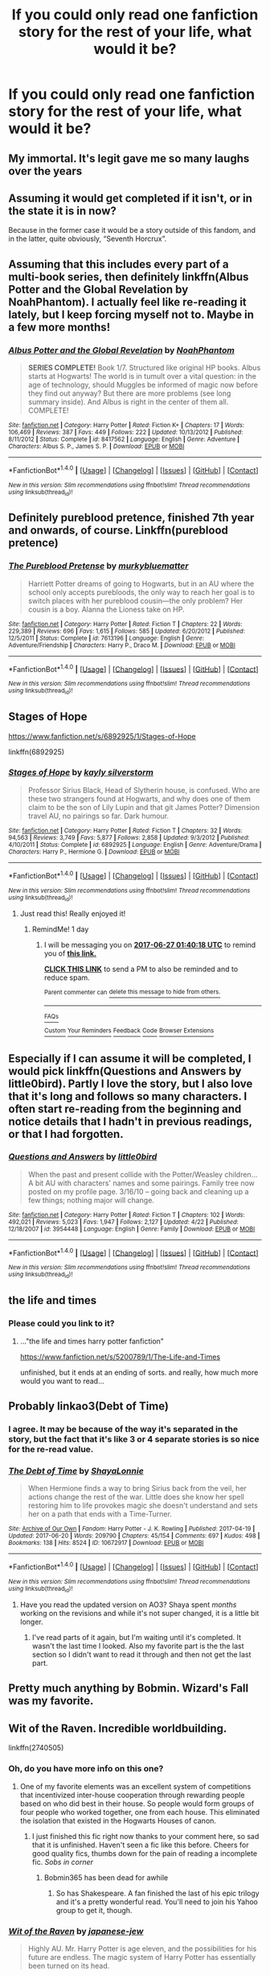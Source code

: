 #+TITLE: If you could only read one fanfiction story for the rest of your life, what would it be?

* If you could only read one fanfiction story for the rest of your life, what would it be?
:PROPERTIES:
:Author: toujours_pur_
:Score: 34
:DateUnix: 1498162195.0
:DateShort: 2017-Jun-23
:FlairText: Discussion
:END:

** My immortal. It's legit gave me so many laughs over the years
:PROPERTIES:
:Author: victoriargh
:Score: 33
:DateUnix: 1498162632.0
:DateShort: 2017-Jun-23
:END:


** Assuming it would get completed if it isn't, or in the state it is in now?

Because in the former case it would be a story outside of this fandom, and in the latter, quite obviously, “Seventh Horcrux”.
:PROPERTIES:
:Author: Kazeto
:Score: 12
:DateUnix: 1498167140.0
:DateShort: 2017-Jun-23
:END:


** Assuming that this includes every part of a multi-book series, then definitely linkffn(Albus Potter and the Global Revelation by NoahPhantom). I actually feel like re-reading it lately, but I keep forcing myself not to. Maybe in a few more months!
:PROPERTIES:
:Author: aexime
:Score: 7
:DateUnix: 1498184434.0
:DateShort: 2017-Jun-23
:END:

*** [[http://www.fanfiction.net/s/8417562/1/][*/Albus Potter and the Global Revelation/*]] by [[https://www.fanfiction.net/u/3435601/NoahPhantom][/NoahPhantom/]]

#+begin_quote
  *SERIES COMPLETE!* Book 1/7. Structured like original HP books. Albus starts at Hogwarts! The world is in tumult over a vital question: in the age of technology, should Muggles be informed of magic now before they find out anyway? But there are more problems (see long summary inside). And Albus is right in the center of them all. COMPLETE!
#+end_quote

^{/Site/: [[http://www.fanfiction.net/][fanfiction.net]] *|* /Category/: Harry Potter *|* /Rated/: Fiction K+ *|* /Chapters/: 17 *|* /Words/: 106,469 *|* /Reviews/: 387 *|* /Favs/: 449 *|* /Follows/: 222 *|* /Updated/: 10/13/2012 *|* /Published/: 8/11/2012 *|* /Status/: Complete *|* /id/: 8417562 *|* /Language/: English *|* /Genre/: Adventure *|* /Characters/: Albus S. P., James S. P. *|* /Download/: [[http://www.ff2ebook.com/old/ffn-bot/index.php?id=8417562&source=ff&filetype=epub][EPUB]] or [[http://www.ff2ebook.com/old/ffn-bot/index.php?id=8417562&source=ff&filetype=mobi][MOBI]]}

--------------

*FanfictionBot*^{1.4.0} *|* [[[https://github.com/tusing/reddit-ffn-bot/wiki/Usage][Usage]]] | [[[https://github.com/tusing/reddit-ffn-bot/wiki/Changelog][Changelog]]] | [[[https://github.com/tusing/reddit-ffn-bot/issues/][Issues]]] | [[[https://github.com/tusing/reddit-ffn-bot/][GitHub]]] | [[[https://www.reddit.com/message/compose?to=tusing][Contact]]]

^{/New in this version: Slim recommendations using/ ffnbot!slim! /Thread recommendations using/ linksub(thread_id)!}
:PROPERTIES:
:Author: FanfictionBot
:Score: 2
:DateUnix: 1498184448.0
:DateShort: 2017-Jun-23
:END:


** Definitely pureblood pretence, finished 7th year and onwards, of course. Linkffn(pureblood pretence)
:PROPERTIES:
:Author: heavy__rain
:Score: 5
:DateUnix: 1498228096.0
:DateShort: 2017-Jun-23
:END:

*** [[http://www.fanfiction.net/s/7613196/1/][*/The Pureblood Pretense/*]] by [[https://www.fanfiction.net/u/3489773/murkybluematter][/murkybluematter/]]

#+begin_quote
  Harriett Potter dreams of going to Hogwarts, but in an AU where the school only accepts purebloods, the only way to reach her goal is to switch places with her pureblood cousin---the only problem? Her cousin is a boy. Alanna the Lioness take on HP.
#+end_quote

^{/Site/: [[http://www.fanfiction.net/][fanfiction.net]] *|* /Category/: Harry Potter *|* /Rated/: Fiction T *|* /Chapters/: 22 *|* /Words/: 229,389 *|* /Reviews/: 696 *|* /Favs/: 1,615 *|* /Follows/: 585 *|* /Updated/: 6/20/2012 *|* /Published/: 12/5/2011 *|* /Status/: Complete *|* /id/: 7613196 *|* /Language/: English *|* /Genre/: Adventure/Friendship *|* /Characters/: Harry P., Draco M. *|* /Download/: [[http://www.ff2ebook.com/old/ffn-bot/index.php?id=7613196&source=ff&filetype=epub][EPUB]] or [[http://www.ff2ebook.com/old/ffn-bot/index.php?id=7613196&source=ff&filetype=mobi][MOBI]]}

--------------

*FanfictionBot*^{1.4.0} *|* [[[https://github.com/tusing/reddit-ffn-bot/wiki/Usage][Usage]]] | [[[https://github.com/tusing/reddit-ffn-bot/wiki/Changelog][Changelog]]] | [[[https://github.com/tusing/reddit-ffn-bot/issues/][Issues]]] | [[[https://github.com/tusing/reddit-ffn-bot/][GitHub]]] | [[[https://www.reddit.com/message/compose?to=tusing][Contact]]]

^{/New in this version: Slim recommendations using/ ffnbot!slim! /Thread recommendations using/ linksub(thread_id)!}
:PROPERTIES:
:Author: FanfictionBot
:Score: 2
:DateUnix: 1498228112.0
:DateShort: 2017-Jun-23
:END:


** Stages of Hope

[[https://www.fanfiction.net/s/6892925/1/Stages-of-Hope]]

linkffn(6892925)
:PROPERTIES:
:Author: CryptidGrimnoir
:Score: 15
:DateUnix: 1498169154.0
:DateShort: 2017-Jun-23
:END:

*** [[http://www.fanfiction.net/s/6892925/1/][*/Stages of Hope/*]] by [[https://www.fanfiction.net/u/291348/kayly-silverstorm][/kayly silverstorm/]]

#+begin_quote
  Professor Sirius Black, Head of Slytherin house, is confused. Who are these two strangers found at Hogwarts, and why does one of them claim to be the son of Lily Lupin and that git James Potter? Dimension travel AU, no pairings so far. Dark humour.
#+end_quote

^{/Site/: [[http://www.fanfiction.net/][fanfiction.net]] *|* /Category/: Harry Potter *|* /Rated/: Fiction T *|* /Chapters/: 32 *|* /Words/: 94,563 *|* /Reviews/: 3,749 *|* /Favs/: 5,877 *|* /Follows/: 2,858 *|* /Updated/: 9/3/2012 *|* /Published/: 4/10/2011 *|* /Status/: Complete *|* /id/: 6892925 *|* /Language/: English *|* /Genre/: Adventure/Drama *|* /Characters/: Harry P., Hermione G. *|* /Download/: [[http://www.ff2ebook.com/old/ffn-bot/index.php?id=6892925&source=ff&filetype=epub][EPUB]] or [[http://www.ff2ebook.com/old/ffn-bot/index.php?id=6892925&source=ff&filetype=mobi][MOBI]]}

--------------

*FanfictionBot*^{1.4.0} *|* [[[https://github.com/tusing/reddit-ffn-bot/wiki/Usage][Usage]]] | [[[https://github.com/tusing/reddit-ffn-bot/wiki/Changelog][Changelog]]] | [[[https://github.com/tusing/reddit-ffn-bot/issues/][Issues]]] | [[[https://github.com/tusing/reddit-ffn-bot/][GitHub]]] | [[[https://www.reddit.com/message/compose?to=tusing][Contact]]]

^{/New in this version: Slim recommendations using/ ffnbot!slim! /Thread recommendations using/ linksub(thread_id)!}
:PROPERTIES:
:Author: FanfictionBot
:Score: 1
:DateUnix: 1498169158.0
:DateShort: 2017-Jun-23
:END:

**** Just read this! Really enjoyed it!
:PROPERTIES:
:Author: PurpleMurex
:Score: 1
:DateUnix: 1498259730.0
:DateShort: 2017-Jun-24
:END:

***** RemindMe! 1 day
:PROPERTIES:
:Author: Katagma
:Score: 1
:DateUnix: 1498267621.0
:DateShort: 2017-Jun-24
:END:

****** I will be messaging you on [[http://www.wolframalpha.com/input/?i=2017-06-27%2001:40:18%20UTC%20To%20Local%20Time][*2017-06-27 01:40:18 UTC*]] to remind you of [[https://www.reddit.com/r/HPfanfiction/comments/6iw4g8/if_you_could_only_read_one_fanfiction_story_for/djbnta4][*this link.*]]

[[http://np.reddit.com/message/compose/?to=RemindMeBot&subject=Reminder&message=%5Bhttps://www.reddit.com/r/HPfanfiction/comments/6iw4g8/if_you_could_only_read_one_fanfiction_story_for/djbnta4%5D%0A%0ARemindMe!%20%2072%20hours.][*CLICK THIS LINK*]] to send a PM to also be reminded and to reduce spam.

^{Parent commenter can} [[http://np.reddit.com/message/compose/?to=RemindMeBot&subject=Delete%20Comment&message=Delete!%20djboea9][^{delete this message to hide from others.}]]

--------------

[[http://np.reddit.com/r/RemindMeBot/comments/24duzp/remindmebot_info/][^{FAQs}]]

[[http://np.reddit.com/message/compose/?to=RemindMeBot&subject=Reminder&message=%5BLINK%20INSIDE%20SQUARE%20BRACKETS%20else%20default%20to%20FAQs%5D%0A%0ANOTE:%20Don't%20forget%20to%20add%20the%20time%20options%20after%20the%20command.%0A%0ARemindMe!][^{Custom}]]
[[http://np.reddit.com/message/compose/?to=RemindMeBot&subject=List%20Of%20Reminders&message=MyReminders!][^{Your Reminders}]]
[[http://np.reddit.com/message/compose/?to=RemindMeBotWrangler&subject=Feedback][^{Feedback}]]
[[https://github.com/SIlver--/remindmebot-reddit][^{Code}]]
[[https://np.reddit.com/r/RemindMeBot/comments/4kldad/remindmebot_extensions/][^{Browser Extensions}]]
:PROPERTIES:
:Author: RemindMeBot
:Score: 1
:DateUnix: 1498268424.0
:DateShort: 2017-Jun-24
:END:


** Especially if I can assume it will be completed, I would pick linkffn(Questions and Answers by little0bird). Partly I love the story, but I also love that it's long and follows so many characters. I often start re-reading from the beginning and notice details that I hadn't in previous readings, or that I had forgotten.
:PROPERTIES:
:Author: a_marie_z
:Score: 5
:DateUnix: 1498176021.0
:DateShort: 2017-Jun-23
:END:

*** [[http://www.fanfiction.net/s/3954448/1/][*/Questions and Answers/*]] by [[https://www.fanfiction.net/u/1443437/little0bird][/little0bird/]]

#+begin_quote
  When the past and present collide with the Potter/Weasley children... A bit AU with characters' names and some pairings. Family tree now posted on my profile page. 3/16/10 -- going back and cleaning up a few things; nothing major will change.
#+end_quote

^{/Site/: [[http://www.fanfiction.net/][fanfiction.net]] *|* /Category/: Harry Potter *|* /Rated/: Fiction T *|* /Chapters/: 102 *|* /Words/: 492,021 *|* /Reviews/: 5,023 *|* /Favs/: 1,947 *|* /Follows/: 2,127 *|* /Updated/: 4/22 *|* /Published/: 12/18/2007 *|* /id/: 3954448 *|* /Language/: English *|* /Genre/: Family *|* /Download/: [[http://www.ff2ebook.com/old/ffn-bot/index.php?id=3954448&source=ff&filetype=epub][EPUB]] or [[http://www.ff2ebook.com/old/ffn-bot/index.php?id=3954448&source=ff&filetype=mobi][MOBI]]}

--------------

*FanfictionBot*^{1.4.0} *|* [[[https://github.com/tusing/reddit-ffn-bot/wiki/Usage][Usage]]] | [[[https://github.com/tusing/reddit-ffn-bot/wiki/Changelog][Changelog]]] | [[[https://github.com/tusing/reddit-ffn-bot/issues/][Issues]]] | [[[https://github.com/tusing/reddit-ffn-bot/][GitHub]]] | [[[https://www.reddit.com/message/compose?to=tusing][Contact]]]

^{/New in this version: Slim recommendations using/ ffnbot!slim! /Thread recommendations using/ linksub(thread_id)!}
:PROPERTIES:
:Author: FanfictionBot
:Score: 1
:DateUnix: 1498176059.0
:DateShort: 2017-Jun-23
:END:


** the life and times
:PROPERTIES:
:Author: flagamuffin
:Score: 5
:DateUnix: 1498179585.0
:DateShort: 2017-Jun-23
:END:

*** Please could you link to it?
:PROPERTIES:
:Author: PurpleMurex
:Score: 1
:DateUnix: 1498259683.0
:DateShort: 2017-Jun-24
:END:

**** ..."the life and times harry potter fanfiction"

[[https://www.fanfiction.net/s/5200789/1/The-Life-and-Times]]

unfinished, but it ends at an ending of sorts. and really, how much more would you want to read...
:PROPERTIES:
:Author: flagamuffin
:Score: 2
:DateUnix: 1498264532.0
:DateShort: 2017-Jun-24
:END:


** Probably linkao3(Debt of Time)
:PROPERTIES:
:Author: raseyasriem
:Score: 8
:DateUnix: 1498169490.0
:DateShort: 2017-Jun-23
:END:

*** I agree. It may be because of the way it's separated in the story, but the fact that it's like 3 or 4 separate stories is so nice for the re-read value.
:PROPERTIES:
:Author: RisingSunsets
:Score: 3
:DateUnix: 1498183535.0
:DateShort: 2017-Jun-23
:END:


*** [[http://archiveofourown.org/works/10672917][*/The Debt of Time/*]] by [[http://www.archiveofourown.org/users/ShayaLonnie/pseuds/ShayaLonnie][/ShayaLonnie/]]

#+begin_quote
  When Hermione finds a way to bring Sirius back from the veil, her actions change the rest of the war. Little does she know her spell restoring him to life provokes magic she doesn't understand and sets her on a path that ends with a Time-Turner.
#+end_quote

^{/Site/: [[http://www.archiveofourown.org/][Archive of Our Own]] *|* /Fandom/: Harry Potter - J. K. Rowling *|* /Published/: 2017-04-19 *|* /Updated/: 2017-06-20 *|* /Words/: 209790 *|* /Chapters/: 45/154 *|* /Comments/: 697 *|* /Kudos/: 498 *|* /Bookmarks/: 138 *|* /Hits/: 8524 *|* /ID/: 10672917 *|* /Download/: [[http://archiveofourown.org/downloads/Sh/ShayaLonnie/10672917/The%20Debt%20of%20Time.epub?updated_at=1497984486][EPUB]] or [[http://archiveofourown.org/downloads/Sh/ShayaLonnie/10672917/The%20Debt%20of%20Time.mobi?updated_at=1497984486][MOBI]]}

--------------

*FanfictionBot*^{1.4.0} *|* [[[https://github.com/tusing/reddit-ffn-bot/wiki/Usage][Usage]]] | [[[https://github.com/tusing/reddit-ffn-bot/wiki/Changelog][Changelog]]] | [[[https://github.com/tusing/reddit-ffn-bot/issues/][Issues]]] | [[[https://github.com/tusing/reddit-ffn-bot/][GitHub]]] | [[[https://www.reddit.com/message/compose?to=tusing][Contact]]]

^{/New in this version: Slim recommendations using/ ffnbot!slim! /Thread recommendations using/ linksub(thread_id)!}
:PROPERTIES:
:Author: FanfictionBot
:Score: 1
:DateUnix: 1498169527.0
:DateShort: 2017-Jun-23
:END:

**** Have you read the updated version on AO3? Shaya spent /months/ working on the revisions and while it's not super changed, it is a little bit longer.
:PROPERTIES:
:Author: LadyLilly44
:Score: 5
:DateUnix: 1498188977.0
:DateShort: 2017-Jun-23
:END:

***** I've read parts of it again, but I'm waiting until it's completed. It wasn't the last time I looked. Also my favorite part is the the last section so I didn't want to read it through and then not get the last part.
:PROPERTIES:
:Author: raseyasriem
:Score: 1
:DateUnix: 1498259095.0
:DateShort: 2017-Jun-24
:END:


** Pretty much anything by Bobmin. Wizard's Fall was my favorite.
:PROPERTIES:
:Author: VorpalPlayer
:Score: 4
:DateUnix: 1498164479.0
:DateShort: 2017-Jun-23
:END:


** Wit of the Raven. Incredible worldbuilding.

linkffn(2740505)
:PROPERTIES:
:Author: gfe98
:Score: 5
:DateUnix: 1498173210.0
:DateShort: 2017-Jun-23
:END:

*** Oh, do you have more info on this one?
:PROPERTIES:
:Author: firstsip
:Score: 3
:DateUnix: 1498175671.0
:DateShort: 2017-Jun-23
:END:

**** One of my favorite elements was an excellent system of competitions that incentivized inter-house cooperation through rewarding people based on who did best in their house. So people would form groups of four people who worked together, one from each house. This eliminated the isolation that existed in the Hogwarts Houses of canon.
:PROPERTIES:
:Author: gfe98
:Score: 7
:DateUnix: 1498178045.0
:DateShort: 2017-Jun-23
:END:

***** I just finished this fic right now thanks to your comment here, so sad that it is unfinished. Haven't seen a fic like this before. Cheers for good quality fics, thumbs down for the pain of reading a incomplete fic. /Sobs in corner/
:PROPERTIES:
:Author: UndergroundNerd
:Score: 5
:DateUnix: 1498205458.0
:DateShort: 2017-Jun-23
:END:

****** Bobmin365 has been dead for awhile
:PROPERTIES:
:Author: Stjernepus
:Score: 1
:DateUnix: 1498206645.0
:DateShort: 2017-Jun-23
:END:

******* So has Shakespeare. A fan finished the last of his epic trilogy and it's a pretty wonderful read. You'll need to join his Yahoo group to get it, though.
:PROPERTIES:
:Author: VorpalPlayer
:Score: 1
:DateUnix: 1498216159.0
:DateShort: 2017-Jun-23
:END:


*** [[http://www.fanfiction.net/s/2740505/1/][*/Wit of the Raven/*]] by [[https://www.fanfiction.net/u/560600/japanese-jew][/japanese-jew/]]

#+begin_quote
  Highly AU. Mr. Harry Potter is age eleven, and the possibilities for his future are endless. The magic system of Harry Potter has essentially been turned on its head.
#+end_quote

^{/Site/: [[http://www.fanfiction.net/][fanfiction.net]] *|* /Category/: Harry Potter *|* /Rated/: Fiction M *|* /Chapters/: 14 *|* /Words/: 101,733 *|* /Reviews/: 896 *|* /Favs/: 1,461 *|* /Follows/: 1,617 *|* /Updated/: 5/22/2010 *|* /Published/: 1/6/2006 *|* /id/: 2740505 *|* /Language/: English *|* /Characters/: Harry P. *|* /Download/: [[http://www.ff2ebook.com/old/ffn-bot/index.php?id=2740505&source=ff&filetype=epub][EPUB]] or [[http://www.ff2ebook.com/old/ffn-bot/index.php?id=2740505&source=ff&filetype=mobi][MOBI]]}

--------------

*FanfictionBot*^{1.4.0} *|* [[[https://github.com/tusing/reddit-ffn-bot/wiki/Usage][Usage]]] | [[[https://github.com/tusing/reddit-ffn-bot/wiki/Changelog][Changelog]]] | [[[https://github.com/tusing/reddit-ffn-bot/issues/][Issues]]] | [[[https://github.com/tusing/reddit-ffn-bot/][GitHub]]] | [[[https://www.reddit.com/message/compose?to=tusing][Contact]]]

^{/New in this version: Slim recommendations using/ ffnbot!slim! /Thread recommendations using/ linksub(thread_id)!}
:PROPERTIES:
:Author: FanfictionBot
:Score: 2
:DateUnix: 1498173218.0
:DateShort: 2017-Jun-23
:END:


** POTDK. Wish it was completed. Alas.
:PROPERTIES:
:Author: ScottPress
:Score: 4
:DateUnix: 1498215388.0
:DateShort: 2017-Jun-23
:END:

*** Assuming you mean /Dark Kingdom/? It's so unusual that I wish there was more.
:PROPERTIES:
:Author: mistermisstep
:Score: 1
:DateUnix: 1498344591.0
:DateShort: 2017-Jun-25
:END:


** denarian trilogy
:PROPERTIES:
:Author: Lord_Anarchy
:Score: 6
:DateUnix: 1498173905.0
:DateShort: 2017-Jun-23
:END:


** 100% */the Snape Chronicles/*. It's +over+ almost a million words, so I'll have a lot of reading; it's well written, and it's overall a great telling of Snape's (imho one of the most interesting characters in the novels) life and times.

linkffn(The Snape Chronicles: A Difference in Families)

edit: And if I were to read it again, I would print */[[https://github.com/xenohedron/snape/tree/master/print][the Harry Potter-style formatted edition]]/*.
:PROPERTIES:
:Score: 5
:DateUnix: 1498182028.0
:DateShort: 2017-Jun-23
:END:

*** [[http://www.fanfiction.net/s/7937889/1/][*/A Difference in the Family: The Snape Chronicles/*]] by [[https://www.fanfiction.net/u/3824385/Rannaro][/Rannaro/]]

#+begin_quote
  We have the testimony of Harry, but witnesses can be notoriously unreliable, especially when they have only part of the story. This is a biography of Severus Snape from his birth until his death. It is canon-compatible, and it is Snape's point of view.
#+end_quote

^{/Site/: [[http://www.fanfiction.net/][fanfiction.net]] *|* /Category/: Harry Potter *|* /Rated/: Fiction M *|* /Chapters/: 64 *|* /Words/: 647,787 *|* /Reviews/: 269 *|* /Favs/: 629 *|* /Follows/: 274 *|* /Updated/: 4/29/2012 *|* /Published/: 3/18/2012 *|* /Status/: Complete *|* /id/: 7937889 *|* /Language/: English *|* /Genre/: Drama *|* /Characters/: Severus S. *|* /Download/: [[http://www.ff2ebook.com/old/ffn-bot/index.php?id=7937889&source=ff&filetype=epub][EPUB]] or [[http://www.ff2ebook.com/old/ffn-bot/index.php?id=7937889&source=ff&filetype=mobi][MOBI]]}

--------------

*FanfictionBot*^{1.4.0} *|* [[[https://github.com/tusing/reddit-ffn-bot/wiki/Usage][Usage]]] | [[[https://github.com/tusing/reddit-ffn-bot/wiki/Changelog][Changelog]]] | [[[https://github.com/tusing/reddit-ffn-bot/issues/][Issues]]] | [[[https://github.com/tusing/reddit-ffn-bot/][GitHub]]] | [[[https://www.reddit.com/message/compose?to=tusing][Contact]]]

^{/New in this version: Slim recommendations using/ ffnbot!slim! /Thread recommendations using/ linksub(thread_id)!}
:PROPERTIES:
:Author: FanfictionBot
:Score: 2
:DateUnix: 1498182050.0
:DateShort: 2017-Jun-23
:END:


*** 647k < 1000k

???
:PROPERTIES:
:Author: ScottPress
:Score: 2
:DateUnix: 1498215303.0
:DateShort: 2017-Jun-23
:END:

**** If you add the AU sequel, sorry.

linkffn(Miles to Go Before I Sleep by Rannaro)
:PROPERTIES:
:Score: 3
:DateUnix: 1498220597.0
:DateShort: 2017-Jun-23
:END:

***** [647k+161k] < 1000k

???????
:PROPERTIES:
:Author: ScottPress
:Score: 5
:DateUnix: 1498226728.0
:DateShort: 2017-Jun-23
:END:

****** ¯\/(ツ)//¯
:PROPERTIES:
:Score: 8
:DateUnix: 1498233061.0
:DateShort: 2017-Jun-23
:END:


***** [[http://www.fanfiction.net/s/8090116/1/][*/Miles to Go Before I Sleep/*]] by [[https://www.fanfiction.net/u/3824385/Rannaro][/Rannaro/]]

#+begin_quote
  This story is AU. What would have happened if Voldemort had understood that defeat, not death, conferred mastery of the Elder Wand and did not kill Snape? And what of all the stray Death Eaters that JKR forgot to mention? Like Bella Lestrange's husband?
#+end_quote

^{/Site/: [[http://www.fanfiction.net/][fanfiction.net]] *|* /Category/: Harry Potter *|* /Rated/: Fiction T *|* /Chapters/: 14 *|* /Words/: 161,919 *|* /Reviews/: 73 *|* /Favs/: 142 *|* /Follows/: 38 *|* /Updated/: 5/10/2012 *|* /Published/: 5/5/2012 *|* /Status/: Complete *|* /id/: 8090116 *|* /Language/: English *|* /Genre/: Drama *|* /Characters/: Severus S. *|* /Download/: [[http://www.ff2ebook.com/old/ffn-bot/index.php?id=8090116&source=ff&filetype=epub][EPUB]] or [[http://www.ff2ebook.com/old/ffn-bot/index.php?id=8090116&source=ff&filetype=mobi][MOBI]]}

--------------

*FanfictionBot*^{1.4.0} *|* [[[https://github.com/tusing/reddit-ffn-bot/wiki/Usage][Usage]]] | [[[https://github.com/tusing/reddit-ffn-bot/wiki/Changelog][Changelog]]] | [[[https://github.com/tusing/reddit-ffn-bot/issues/][Issues]]] | [[[https://github.com/tusing/reddit-ffn-bot/][GitHub]]] | [[[https://www.reddit.com/message/compose?to=tusing][Contact]]]

^{/New in this version: Slim recommendations using/ ffnbot!slim! /Thread recommendations using/ linksub(thread_id)!}
:PROPERTIES:
:Author: FanfictionBot
:Score: 2
:DateUnix: 1498220640.0
:DateShort: 2017-Jun-23
:END:


***** There's a sequel? /Awesome/. I better finish the first one up soon, then. I've been taking my time on it since I didn't want to finish it -- it's been a pretty good read.
:PROPERTIES:
:Author: mistermisstep
:Score: 1
:DateUnix: 1498344333.0
:DateShort: 2017-Jun-25
:END:


** Bungle In The Jungle. It was such a nice find. I might give it another read, actually.
:PROPERTIES:
:Author: Zeev89
:Score: 4
:DateUnix: 1498174795.0
:DateShort: 2017-Jun-23
:END:


** The Pureblood Princess by TheEndless7

Read this story when I was having a really hard time getting over the loss of a loved one. Still not over it by any means (4 years now), but it will always be the story that gives me hope in a sort of twisted way.

linkffn(6943436)
:PROPERTIES:
:Author: Winged_Dolphins
:Score: 2
:DateUnix: 1498212315.0
:DateShort: 2017-Jun-23
:END:

*** [[http://www.fanfiction.net/s/6943436/1/][*/The Pureblood Princess/*]] by [[https://www.fanfiction.net/u/2638737/TheEndless7][/TheEndless7/]]

#+begin_quote
  Daphne Greengrass always had a plan. She liked being organized. But the Dark Lord's return at the end of her fifth year derailed everything, and now she must decide who will best help her find the life she always wanted.
#+end_quote

^{/Site/: [[http://www.fanfiction.net/][fanfiction.net]] *|* /Category/: Harry Potter *|* /Rated/: Fiction M *|* /Chapters/: 20 *|* /Words/: 206,309 *|* /Reviews/: 1,487 *|* /Favs/: 3,008 *|* /Follows/: 1,921 *|* /Updated/: 1/3/2016 *|* /Published/: 4/27/2011 *|* /Status/: Complete *|* /id/: 6943436 *|* /Language/: English *|* /Genre/: Romance *|* /Characters/: Harry P., Daphne G. *|* /Download/: [[http://www.ff2ebook.com/old/ffn-bot/index.php?id=6943436&source=ff&filetype=epub][EPUB]] or [[http://www.ff2ebook.com/old/ffn-bot/index.php?id=6943436&source=ff&filetype=mobi][MOBI]]}

--------------

*FanfictionBot*^{1.4.0} *|* [[[https://github.com/tusing/reddit-ffn-bot/wiki/Usage][Usage]]] | [[[https://github.com/tusing/reddit-ffn-bot/wiki/Changelog][Changelog]]] | [[[https://github.com/tusing/reddit-ffn-bot/issues/][Issues]]] | [[[https://github.com/tusing/reddit-ffn-bot/][GitHub]]] | [[[https://www.reddit.com/message/compose?to=tusing][Contact]]]

^{/New in this version: Slim recommendations using/ ffnbot!slim! /Thread recommendations using/ linksub(thread_id)!}
:PROPERTIES:
:Author: FanfictionBot
:Score: 1
:DateUnix: 1498212327.0
:DateShort: 2017-Jun-23
:END:


** Running on Air.

I stopped reading fics for a while afterwards because nothing was good enough.
:PROPERTIES:
:Score: 2
:DateUnix: 1498237753.0
:DateShort: 2017-Jun-23
:END:


** Vox Corporis
:PROPERTIES:
:Author: emong757
:Score: 2
:DateUnix: 1498180134.0
:DateShort: 2017-Jun-23
:END:


** Without a doubt linkffn(obscura nox animae). Sometimes I Open a chapter because I love how it was written and then I read 25 chapters even though I wasn't meant to do it
:PROPERTIES:
:Author: DrTacoLord
:Score: 2
:DateUnix: 1498170449.0
:DateShort: 2017-Jun-23
:END:

*** what's the pov of the story, Harry? Lily? snape?
:PROPERTIES:
:Author: UndergroundNerd
:Score: 2
:DateUnix: 1498205541.0
:DateShort: 2017-Jun-23
:END:

**** It Alternates between lily's and snape's
:PROPERTIES:
:Author: DrTacoLord
:Score: 1
:DateUnix: 1498216132.0
:DateShort: 2017-Jun-23
:END:


*** [[http://www.fanfiction.net/s/9088663/1/][*/Obscura Nox Animae/*]] by [[https://www.fanfiction.net/u/555858/Heatherlly][/Heatherlly/]]

#+begin_quote
  The entire Wizarding world believes Lily Potter was murdered by Voldemort on that fateful night in 1981, including the man who would've given his immortal soul to save her. But there's another side to Lily's sacrifice, ancient charms and hidden truths that may have the power to change everything.
#+end_quote

^{/Site/: [[http://www.fanfiction.net/][fanfiction.net]] *|* /Category/: Harry Potter *|* /Rated/: Fiction M *|* /Chapters/: 92 *|* /Words/: 366,924 *|* /Reviews/: 1,715 *|* /Favs/: 551 *|* /Follows/: 663 *|* /Updated/: 1/29 *|* /Published/: 3/10/2013 *|* /Status/: Complete *|* /id/: 9088663 *|* /Language/: English *|* /Genre/: Drama/Romance *|* /Characters/: <Lily Evans P., Severus S.> *|* /Download/: [[http://www.ff2ebook.com/old/ffn-bot/index.php?id=9088663&source=ff&filetype=epub][EPUB]] or [[http://www.ff2ebook.com/old/ffn-bot/index.php?id=9088663&source=ff&filetype=mobi][MOBI]]}

--------------

*FanfictionBot*^{1.4.0} *|* [[[https://github.com/tusing/reddit-ffn-bot/wiki/Usage][Usage]]] | [[[https://github.com/tusing/reddit-ffn-bot/wiki/Changelog][Changelog]]] | [[[https://github.com/tusing/reddit-ffn-bot/issues/][Issues]]] | [[[https://github.com/tusing/reddit-ffn-bot/][GitHub]]] | [[[https://www.reddit.com/message/compose?to=tusing][Contact]]]

^{/New in this version: Slim recommendations using/ ffnbot!slim! /Thread recommendations using/ linksub(thread_id)!}
:PROPERTIES:
:Author: FanfictionBot
:Score: 1
:DateUnix: 1498170460.0
:DateShort: 2017-Jun-23
:END:


** Toss up between Vox Coporis and the Firebird Trilogy.
:PROPERTIES:
:Author: MoonfireArt
:Score: 2
:DateUnix: 1498177949.0
:DateShort: 2017-Jun-23
:END:


** Hmmmm. Assuming this is the only fanfic I can read, and not the only literature I can read linkffn(7406866)

If it is the only literature I can ever read, I would probably give up now and find a new hobby.

If it has to be a Harry Potter fanfic, assuming it ever gets finished, Meaning of One. Not the best fanfic ever, but I read it during my worst point of depression and it really meant something to me then.
:PROPERTIES:
:Author: BobVosh
:Score: 2
:DateUnix: 1498193893.0
:DateShort: 2017-Jun-23
:END:

*** [[http://www.fanfiction.net/s/7406866/1/][*/To the Stars/*]] by [[https://www.fanfiction.net/u/1596712/Hieronym][/Hieronym/]]

#+begin_quote
  Kyubey promised that humanity would reach the stars one day. The Incubator tactfully refrained from saying too much about what they would find there.
#+end_quote

^{/Site/: [[http://www.fanfiction.net/][fanfiction.net]] *|* /Category/: Puella Magi Madoka Magica/魔法少女まどか★マギカ *|* /Rated/: Fiction T *|* /Chapters/: 50 *|* /Words/: 622,381 *|* /Reviews/: 1,231 *|* /Favs/: 1,546 *|* /Follows/: 1,575 *|* /Updated/: 5/2 *|* /Published/: 9/23/2011 *|* /id/: 7406866 *|* /Language/: English *|* /Genre/: Supernatural/Sci-Fi *|* /Download/: [[http://www.ff2ebook.com/old/ffn-bot/index.php?id=7406866&source=ff&filetype=epub][EPUB]] or [[http://www.ff2ebook.com/old/ffn-bot/index.php?id=7406866&source=ff&filetype=mobi][MOBI]]}

--------------

*FanfictionBot*^{1.4.0} *|* [[[https://github.com/tusing/reddit-ffn-bot/wiki/Usage][Usage]]] | [[[https://github.com/tusing/reddit-ffn-bot/wiki/Changelog][Changelog]]] | [[[https://github.com/tusing/reddit-ffn-bot/issues/][Issues]]] | [[[https://github.com/tusing/reddit-ffn-bot/][GitHub]]] | [[[https://www.reddit.com/message/compose?to=tusing][Contact]]]

^{/New in this version: Slim recommendations using/ ffnbot!slim! /Thread recommendations using/ linksub(thread_id)!}
:PROPERTIES:
:Author: FanfictionBot
:Score: 1
:DateUnix: 1498193909.0
:DateShort: 2017-Jun-23
:END:


** I probably choose a long crackfic kinda story. Maybe Seventh Horcru or Time Turned Back. Time Turned Back has me laughing tears every time.
:PROPERTIES:
:Author: MangoApple043
:Score: 1
:DateUnix: 1498196014.0
:DateShort: 2017-Jun-23
:END:


** "Browncoat, Green Eyes". Not many fanatics have me wanting to reread them. I liked "Whiskey Time Travel" a lot but that's not been updated. There was also this one with a drunk Harry being found by Malfoy and it's a great funny story about trying to get Harry sober, and the interactions or wonderful.
:PROPERTIES:
:Author: DSB1998
:Score: 1
:DateUnix: 1498200613.0
:DateShort: 2017-Jun-23
:END:

*** [deleted]
:PROPERTIES:
:Score: 1
:DateUnix: 1498212681.0
:DateShort: 2017-Jun-23
:END:

**** [[http://www.fanfiction.net/s/6257522/1/][*/A Fine Spot of Trouble/*]] by [[https://www.fanfiction.net/u/67673/Chilord][/Chilord/]]

#+begin_quote
  Post Book 7 AU; A little over six years have passed since the events that ended the second reign of Voldemort. Now, Harry Potter is the one that needs to be rescued. Rising to this challenge is... Draco Malfoy? Apparently I have to say No Slash.
#+end_quote

^{/Site/: [[http://www.fanfiction.net/][fanfiction.net]] *|* /Category/: Harry Potter *|* /Rated/: Fiction T *|* /Chapters/: 24 *|* /Words/: 132,479 *|* /Reviews/: 161 *|* /Favs/: 959 *|* /Follows/: 336 *|* /Published/: 8/20/2010 *|* /Status/: Complete *|* /id/: 6257522 *|* /Language/: English *|* /Characters/: <Harry P., Daphne G.> <Draco M., Astoria G.> *|* /Download/: [[http://www.ff2ebook.com/old/ffn-bot/index.php?id=6257522&source=ff&filetype=epub][EPUB]] or [[http://www.ff2ebook.com/old/ffn-bot/index.php?id=6257522&source=ff&filetype=mobi][MOBI]]}

--------------

*FanfictionBot*^{1.4.0} *|* [[[https://github.com/tusing/reddit-ffn-bot/wiki/Usage][Usage]]] | [[[https://github.com/tusing/reddit-ffn-bot/wiki/Changelog][Changelog]]] | [[[https://github.com/tusing/reddit-ffn-bot/issues/][Issues]]] | [[[https://github.com/tusing/reddit-ffn-bot/][GitHub]]] | [[[https://www.reddit.com/message/compose?to=tusing][Contact]]]

^{/New in this version: Slim recommendations using/ ffnbot!slim! /Thread recommendations using/ linksub(thread_id)!}
:PROPERTIES:
:Author: FanfictionBot
:Score: 1
:DateUnix: 1498212702.0
:DateShort: 2017-Jun-23
:END:


*** Well I deleted my post when i thought it didn't work, but drunk Harry is a fine spot of trouble
:PROPERTIES:
:Author: vanny98
:Score: 1
:DateUnix: 1498213232.0
:DateShort: 2017-Jun-23
:END:


** linkffn(Prodigy by ChipmonkOnSpeed)
:PROPERTIES:
:Author: Stjernepus
:Score: 1
:DateUnix: 1498206727.0
:DateShort: 2017-Jun-23
:END:

*** [[http://www.fanfiction.net/s/3415504/1/][*/Prodigy/*]] by [[https://www.fanfiction.net/u/1004602/ChipmonkOnSpeed][/ChipmonkOnSpeed/]]

#+begin_quote
  AU- Given up after that fateful night, a prodigious Harry Potter ends up in America, working as a Lab Tech/Federal Agent. Now his family wants him back, but can he trust their motives? Can he trust his own? Multi-crossover.
#+end_quote

^{/Site/: [[http://www.fanfiction.net/][fanfiction.net]] *|* /Category/: Harry Potter *|* /Rated/: Fiction M *|* /Chapters/: 27 *|* /Words/: 136,637 *|* /Reviews/: 2,101 *|* /Favs/: 4,656 *|* /Follows/: 2,718 *|* /Updated/: 8/24/2014 *|* /Published/: 2/27/2007 *|* /Status/: Complete *|* /id/: 3415504 *|* /Language/: English *|* /Genre/: Humor *|* /Characters/: Harry P., Albus D., OC *|* /Download/: [[http://www.ff2ebook.com/old/ffn-bot/index.php?id=3415504&source=ff&filetype=epub][EPUB]] or [[http://www.ff2ebook.com/old/ffn-bot/index.php?id=3415504&source=ff&filetype=mobi][MOBI]]}

--------------

*FanfictionBot*^{1.4.0} *|* [[[https://github.com/tusing/reddit-ffn-bot/wiki/Usage][Usage]]] | [[[https://github.com/tusing/reddit-ffn-bot/wiki/Changelog][Changelog]]] | [[[https://github.com/tusing/reddit-ffn-bot/issues/][Issues]]] | [[[https://github.com/tusing/reddit-ffn-bot/][GitHub]]] | [[[https://www.reddit.com/message/compose?to=tusing][Contact]]]

^{/New in this version: Slim recommendations using/ ffnbot!slim! /Thread recommendations using/ linksub(thread_id)!}
:PROPERTIES:
:Author: FanfictionBot
:Score: 2
:DateUnix: 1498206737.0
:DateShort: 2017-Jun-23
:END:


** Well it isnt Harry Potter but linkffn(The Last Speedster by GeekDad)

I failed you hpfanfiction
:PROPERTIES:
:Author: RenegadeNine
:Score: 1
:DateUnix: 1498245473.0
:DateShort: 2017-Jun-23
:END:

*** [[http://www.fanfiction.net/s/11780779/1/][*/The Last Speedster/*]] by [[https://www.fanfiction.net/u/4023302/GeekDad][/GeekDad/]]

#+begin_quote
  Wally West escapes the Reaches' chrysalis only to find himself thrown into a future decimated by the Light and under the authoritarian protection of a new Justice League. To survive he must form an uneasy alliance with both heroes and villains to find a way to travel back to fix the future.
#+end_quote

^{/Site/: [[http://www.fanfiction.net/][fanfiction.net]] *|* /Category/: Young Justice *|* /Rated/: Fiction T *|* /Chapters/: 18 *|* /Words/: 173,200 *|* /Reviews/: 218 *|* /Favs/: 131 *|* /Follows/: 178 *|* /Updated/: 5/24 *|* /Published/: 2/9/2016 *|* /id/: 11780779 *|* /Language/: English *|* /Genre/: Adventure/Drama *|* /Characters/: Wally W./Kid Flash, Bruce W./Batman, Artemis C./Artemis, Richard G./Robin *|* /Download/: [[http://www.ff2ebook.com/old/ffn-bot/index.php?id=11780779&source=ff&filetype=epub][EPUB]] or [[http://www.ff2ebook.com/old/ffn-bot/index.php?id=11780779&source=ff&filetype=mobi][MOBI]]}

--------------

*FanfictionBot*^{1.4.0} *|* [[[https://github.com/tusing/reddit-ffn-bot/wiki/Usage][Usage]]] | [[[https://github.com/tusing/reddit-ffn-bot/wiki/Changelog][Changelog]]] | [[[https://github.com/tusing/reddit-ffn-bot/issues/][Issues]]] | [[[https://github.com/tusing/reddit-ffn-bot/][GitHub]]] | [[[https://www.reddit.com/message/compose?to=tusing][Contact]]]

^{/New in this version: Slim recommendations using/ ffnbot!slim! /Thread recommendations using/ linksub(thread_id)!}
:PROPERTIES:
:Author: FanfictionBot
:Score: 1
:DateUnix: 1498245516.0
:DateShort: 2017-Jun-23
:END:


** This fanfiction makes me laugh so much. I just love it so damn much!

linkffn(4536005)
:PROPERTIES:
:Author: Katagma
:Score: 1
:DateUnix: 1498267651.0
:DateShort: 2017-Jun-24
:END:

*** [[http://www.fanfiction.net/s/4536005/1/][*/Oh God Not Again!/*]] by [[https://www.fanfiction.net/u/674180/Sarah1281][/Sarah1281/]]

#+begin_quote
  So maybe everything didn't work out perfectly for Harry. Still, most of his friends survived, he'd gotten married, and was about to become a father. If only he'd have stayed away from the Veil, he wouldn't have had to go back and do everything AGAIN.
#+end_quote

^{/Site/: [[http://www.fanfiction.net/][fanfiction.net]] *|* /Category/: Harry Potter *|* /Rated/: Fiction K+ *|* /Chapters/: 50 *|* /Words/: 162,639 *|* /Reviews/: 11,477 *|* /Favs/: 16,072 *|* /Follows/: 6,427 *|* /Updated/: 12/22/2009 *|* /Published/: 9/13/2008 *|* /Status/: Complete *|* /id/: 4536005 *|* /Language/: English *|* /Genre/: Humor/Parody *|* /Characters/: Harry P. *|* /Download/: [[http://www.ff2ebook.com/old/ffn-bot/index.php?id=4536005&source=ff&filetype=epub][EPUB]] or [[http://www.ff2ebook.com/old/ffn-bot/index.php?id=4536005&source=ff&filetype=mobi][MOBI]]}

--------------

*FanfictionBot*^{1.4.0} *|* [[[https://github.com/tusing/reddit-ffn-bot/wiki/Usage][Usage]]] | [[[https://github.com/tusing/reddit-ffn-bot/wiki/Changelog][Changelog]]] | [[[https://github.com/tusing/reddit-ffn-bot/issues/][Issues]]] | [[[https://github.com/tusing/reddit-ffn-bot/][GitHub]]] | [[[https://www.reddit.com/message/compose?to=tusing][Contact]]]

^{/New in this version: Slim recommendations using/ ffnbot!slim! /Thread recommendations using/ linksub(thread_id)!}
:PROPERTIES:
:Author: FanfictionBot
:Score: 1
:DateUnix: 1498267662.0
:DateShort: 2017-Jun-24
:END:


** Turn.
:PROPERTIES:
:Author: Dimplz
:Score: 1
:DateUnix: 1498269782.0
:DateShort: 2017-Jun-24
:END:

*** [[http://www.fanfiction.net/s/6435092/1/][*/Turn/*]] by [[https://www.fanfiction.net/u/1550773/Sara-s-Girl][/Sara's Girl/]]

#+begin_quote
  One good turn always deserves another. Apparently. Epilogue compliant/AU. HPDM slash but some canon het along the way. Please trust me - I promise the epilogue will not bite you.
#+end_quote

^{/Site/: [[http://www.fanfiction.net/][fanfiction.net]] *|* /Category/: Harry Potter *|* /Rated/: Fiction M *|* /Chapters/: 14 *|* /Words/: 321,769 *|* /Reviews/: 1,776 *|* /Favs/: 2,531 *|* /Follows/: 983 *|* /Updated/: 3/9/2012 *|* /Published/: 10/29/2010 *|* /Status/: Complete *|* /id/: 6435092 *|* /Language/: English *|* /Genre/: Romance/Drama *|* /Characters/: Harry P., Draco M. *|* /Download/: [[http://www.ff2ebook.com/old/ffn-bot/index.php?id=6435092&source=ff&filetype=epub][EPUB]] or [[http://www.ff2ebook.com/old/ffn-bot/index.php?id=6435092&source=ff&filetype=mobi][MOBI]]}

--------------

*FanfictionBot*^{1.4.0} *|* [[[https://github.com/tusing/reddit-ffn-bot/wiki/Usage][Usage]]] | [[[https://github.com/tusing/reddit-ffn-bot/wiki/Changelog][Changelog]]] | [[[https://github.com/tusing/reddit-ffn-bot/issues/][Issues]]] | [[[https://github.com/tusing/reddit-ffn-bot/][GitHub]]] | [[[https://www.reddit.com/message/compose?to=tusing][Contact]]]

^{/New in this version: Slim recommendations using/ ffnbot!slim! /Thread recommendations using/ linksub(thread_id)!}
:PROPERTIES:
:Author: FanfictionBot
:Score: 1
:DateUnix: 1498269788.0
:DateShort: 2017-Jun-24
:END:


** The Code series by Aduro on ffn.

Starts with linkffn(2750775) The Code, followed by: The Code Breaker linkffn(2989922), The Decoding linkffn(3648321), ending with The End Code linkffn(11603390).

I've been following the story since she started writing it around 2006 and have reread this series (up to wherever it was completed at that point) probably 8 times since then. The author abandoned it during The Decoding but in a fanfiction miracle actually came back after several years and finished that story. Unfortunately, it seems like she has again abandoned the final story in the series (as of last Oct) but I've still got my fingers crossed that she'll complete it.
:PROPERTIES:
:Author: forsaleortrade
:Score: 1
:DateUnix: 1498599918.0
:DateShort: 2017-Jun-28
:END:

*** [[http://www.fanfiction.net/s/2750775/1/][*/The Code/*]] by [[https://www.fanfiction.net/u/880365/Aduro][/Aduro/]]

#+begin_quote
  AU,6th yr. Draco has a secret, he's a genius. Bill Weasley is teaching Ancient Runes. 6th year brings debate class, mystery, horcruxes,etc full sum inside, not slash, complete, thanks to my beta!
#+end_quote

^{/Site/: [[http://www.fanfiction.net/][fanfiction.net]] *|* /Category/: Harry Potter *|* /Rated/: Fiction T *|* /Chapters/: 30 *|* /Words/: 139,436 *|* /Reviews/: 1,138 *|* /Favs/: 1,203 *|* /Follows/: 221 *|* /Updated/: 6/6/2006 *|* /Published/: 1/13/2006 *|* /Status/: Complete *|* /id/: 2750775 *|* /Language/: English *|* /Genre/: Adventure/Drama *|* /Characters/: Draco M., Bill W. *|* /Download/: [[http://www.ff2ebook.com/old/ffn-bot/index.php?id=2750775&source=ff&filetype=epub][EPUB]] or [[http://www.ff2ebook.com/old/ffn-bot/index.php?id=2750775&source=ff&filetype=mobi][MOBI]]}

--------------

[[http://www.fanfiction.net/s/3648321/1/][*/The Decoding/*]] by [[https://www.fanfiction.net/u/880365/Aduro][/Aduro/]]

#+begin_quote
  Third in The Code trilogy. Draco's a genius who denounced Voldemort and was disowned. Now he's staying at the Order, helping find the rest of the Horcruxes while trying to keep his sanity. He might learn a lot there...if he lets himself. Next story now up - The End Code.
#+end_quote

^{/Site/: [[http://www.fanfiction.net/][fanfiction.net]] *|* /Category/: Harry Potter *|* /Rated/: Fiction T *|* /Chapters/: 39 *|* /Words/: 257,142 *|* /Reviews/: 2,207 *|* /Favs/: 831 *|* /Follows/: 715 *|* /Updated/: 7/1/2015 *|* /Published/: 7/10/2007 *|* /Status/: Complete *|* /id/: 3648321 *|* /Language/: English *|* /Genre/: Adventure/Drama *|* /Characters/: Draco M., Bill W. *|* /Download/: [[http://www.ff2ebook.com/old/ffn-bot/index.php?id=3648321&source=ff&filetype=epub][EPUB]] or [[http://www.ff2ebook.com/old/ffn-bot/index.php?id=3648321&source=ff&filetype=mobi][MOBI]]}

--------------

[[http://www.fanfiction.net/s/11603390/1/][*/The End Code/*]] by [[https://www.fanfiction.net/u/880365/Aduro][/Aduro/]]

#+begin_quote
  This is the fourth, and last, in the Code Series. In order to help Harry defeat the Dark Lord, Draco has deciphered the most difficult code in wizarding history - the Merlin Code. Now he just needs to figure out how to make it work...
#+end_quote

^{/Site/: [[http://www.fanfiction.net/][fanfiction.net]] *|* /Category/: Harry Potter *|* /Rated/: Fiction T *|* /Chapters/: 15 *|* /Words/: 91,294 *|* /Reviews/: 483 *|* /Favs/: 302 *|* /Follows/: 383 *|* /Updated/: 10/6/2016 *|* /Published/: 11/7/2015 *|* /id/: 11603390 *|* /Language/: English *|* /Genre/: Adventure/Drama *|* /Characters/: Harry P., Draco M., Ginny W., Bill W. *|* /Download/: [[http://www.ff2ebook.com/old/ffn-bot/index.php?id=11603390&source=ff&filetype=epub][EPUB]] or [[http://www.ff2ebook.com/old/ffn-bot/index.php?id=11603390&source=ff&filetype=mobi][MOBI]]}

--------------

[[http://www.fanfiction.net/s/2989922/1/][*/The Code Breaker/*]] by [[https://www.fanfiction.net/u/880365/Aduro][/Aduro/]]

#+begin_quote
  Sequel to The Code. Draco's part of a team of code breakers, translating messages from Ministry spies overseas because of Death Eater threats. Bill is a contact in France.7th year, not HBP compliant, summary inside
#+end_quote

^{/Site/: [[http://www.fanfiction.net/][fanfiction.net]] *|* /Category/: Harry Potter *|* /Rated/: Fiction T *|* /Chapters/: 27 *|* /Words/: 181,015 *|* /Reviews/: 1,586 *|* /Favs/: 765 *|* /Follows/: 223 *|* /Updated/: 6/13/2007 *|* /Published/: 6/13/2006 *|* /Status/: Complete *|* /id/: 2989922 *|* /Language/: English *|* /Genre/: Adventure/Drama *|* /Characters/: Draco M., Bill W. *|* /Download/: [[http://www.ff2ebook.com/old/ffn-bot/index.php?id=2989922&source=ff&filetype=epub][EPUB]] or [[http://www.ff2ebook.com/old/ffn-bot/index.php?id=2989922&source=ff&filetype=mobi][MOBI]]}

--------------

*FanfictionBot*^{1.4.0} *|* [[[https://github.com/tusing/reddit-ffn-bot/wiki/Usage][Usage]]] | [[[https://github.com/tusing/reddit-ffn-bot/wiki/Changelog][Changelog]]] | [[[https://github.com/tusing/reddit-ffn-bot/issues/][Issues]]] | [[[https://github.com/tusing/reddit-ffn-bot/][GitHub]]] | [[[https://www.reddit.com/message/compose?to=tusing][Contact]]]

^{/New in this version: Slim recommendations using/ ffnbot!slim! /Thread recommendations using/ linksub(thread_id)!}
:PROPERTIES:
:Author: FanfictionBot
:Score: 1
:DateUnix: 1498599938.0
:DateShort: 2017-Jun-28
:END:


** Tyger, Tyger by Bloodcult of Freud. And since I have a copy of it, I intend to do just what the title of this post says!
:PROPERTIES:
:Author: firstsip
:Score: 1
:DateUnix: 1498175584.0
:DateShort: 2017-Jun-23
:END:


** Harry Potter and the methods of rationality, it's well written and extremely long and dense, and pokes fun at the absurdity of the HP universe.\\
linkffn(5782108)
:PROPERTIES:
:Author: ScarySpikes
:Score: 1
:DateUnix: 1498180880.0
:DateShort: 2017-Jun-23
:END:

*** [deleted]
:PROPERTIES:
:Score: 3
:DateUnix: 1498236949.0
:DateShort: 2017-Jun-23
:END:

**** A lot of the sub doesn't like it, and downvote it whenever it's mentioned. It seems silly when there are so many fics that are objectively much worse. Maybe it has to do with subreddit rivalry? [[/r/hpmor]] was the bigger subreddit for quite a while, and even now it's only ~2k subs behind.
:PROPERTIES:
:Author: waylandertheslayer
:Score: 5
:DateUnix: 1498238432.0
:DateShort: 2017-Jun-23
:END:

***** [deleted]
:PROPERTIES:
:Score: 2
:DateUnix: 1498241550.0
:DateShort: 2017-Jun-23
:END:

****** For what it's worth, I will tell you this: the fic is decent, which means it's better than most of the crud, but it could have been good if not great (check out some of Yudkowsky's other works, he does have the ability to write good stuff) and the only reason it didn't happen was because of the author's arrogance.

I see downvoting any mention of the story just because it happened to be very petty, but I cannot bring myself to say the same about cases where someone downvotes a mention that the story “pokes fun at the absurdity of the HP universe” or anything of that ilk because the way in which Yudkowsky did /that/ is ... frankly, to some degree nauseating, and feels like him saying “see Rowling, I am a better writer than you” which is just ... ugh.
:PROPERTIES:
:Author: Kazeto
:Score: 7
:DateUnix: 1498251949.0
:DateShort: 2017-Jun-24
:END:


****** Anyone still regularly talking about the fanfic several years after it's finished is going to be a very hardcore fan, as a general rule. [[/r/rational]] is where the people who like HPMOR-like fanfics, but aren't massively fanboying over that particular story, hang out.

I'd also recommend finishing the story before checking out the subreddits, since they don't always properly tag spoilers.
:PROPERTIES:
:Author: waylandertheslayer
:Score: 5
:DateUnix: 1498244785.0
:DateShort: 2017-Jun-23
:END:

******* Actually, I still haven't finished it. I chose it because the premise is absurd and mostly fun, and it's a fic where you really only want to read a chapter or two at a time. If you have only one fic to read for the rest of your life I wouldn't want it to be a fic that I get through in a week or even a month. If the question was 'pick the best fic you've ever read.' The answer would be very different.
:PROPERTIES:
:Author: ScarySpikes
:Score: 2
:DateUnix: 1498292507.0
:DateShort: 2017-Jun-24
:END:


*** My opinion of /Methods of Rationality/ has changed over the years, and not favorably, but it was one of the first fics I'd read in this fandom and it's been a gateway for others too. Have an upvote.
:PROPERTIES:
:Author: mistermisstep
:Score: 1
:DateUnix: 1498344902.0
:DateShort: 2017-Jun-25
:END:


*** [[http://www.fanfiction.net/s/5782108/1/][*/Harry Potter and the Methods of Rationality/*]] by [[https://www.fanfiction.net/u/2269863/Less-Wrong][/Less Wrong/]]

#+begin_quote
  Petunia married a biochemist, and Harry grew up reading science and science fiction. Then came the Hogwarts letter, and a world of intriguing new possibilities to exploit. And new friends, like Hermione Granger, and Professor McGonagall, and Professor Quirrell... COMPLETE.
#+end_quote

^{/Site/: [[http://www.fanfiction.net/][fanfiction.net]] *|* /Category/: Harry Potter *|* /Rated/: Fiction T *|* /Chapters/: 122 *|* /Words/: 661,619 *|* /Reviews/: 33,339 *|* /Favs/: 20,835 *|* /Follows/: 16,412 *|* /Updated/: 3/14/2015 *|* /Published/: 2/28/2010 *|* /Status/: Complete *|* /id/: 5782108 *|* /Language/: English *|* /Genre/: Drama/Humor *|* /Characters/: Harry P., Hermione G. *|* /Download/: [[http://www.ff2ebook.com/old/ffn-bot/index.php?id=5782108&source=ff&filetype=epub][EPUB]] or [[http://www.ff2ebook.com/old/ffn-bot/index.php?id=5782108&source=ff&filetype=mobi][MOBI]]}

--------------

*FanfictionBot*^{1.4.0} *|* [[[https://github.com/tusing/reddit-ffn-bot/wiki/Usage][Usage]]] | [[[https://github.com/tusing/reddit-ffn-bot/wiki/Changelog][Changelog]]] | [[[https://github.com/tusing/reddit-ffn-bot/issues/][Issues]]] | [[[https://github.com/tusing/reddit-ffn-bot/][GitHub]]] | [[[https://www.reddit.com/message/compose?to=tusing][Contact]]]

^{/New in this version: Slim recommendations using/ ffnbot!slim! /Thread recommendations using/ linksub(thread_id)!}
:PROPERTIES:
:Author: FanfictionBot
:Score: 1
:DateUnix: 1498180889.0
:DateShort: 2017-Jun-23
:END:
